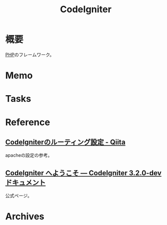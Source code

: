 :PROPERTIES:
:ID:       0ffb8984-e7e2-47c2-bd8e-64e3b769f7f6
:END:
#+title: CodeIgniter
* 概要
[[id:82360e75-76ce-4efa-aa24-f93adfce1f50][PHP]]のフレームワーク。
* Memo
* Tasks
* Reference
** [[https://qiita.com/ftakahiro190307/items/4d29993ddf46292413e1][CodeIgniterのルーティング設定 - Qiita]]
apacheの設定の参考。
** [[https://codeigniter.jp/user_guide/3/general/welcome.html][CodeIgniter へようこそ — CodeIgniter 3.2.0-dev ドキュメント]]
公式ページ。
* Archives
